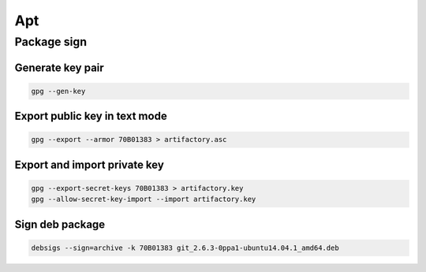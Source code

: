 .. apt

Apt
###

Package sign
============

Generate key pair
-----------------

.. code-block:: bash

    gpg --gen-key

Export public key in text mode
------------------------------

.. code-block:: bash

    gpg --export --armor 70B01383 > artifactory.asc

Export and import private key
-----------------------------

.. code-block:: bash

    gpg --export-secret-keys 70B01383 > artifactory.key
    gpg --allow-secret-key-import --import artifactory.key

Sign deb package
----------------

.. code-block:: bash

    debsigs --sign=archive -k 70B01383 git_2.6.3-0ppa1-ubuntu14.04.1_amd64.deb

